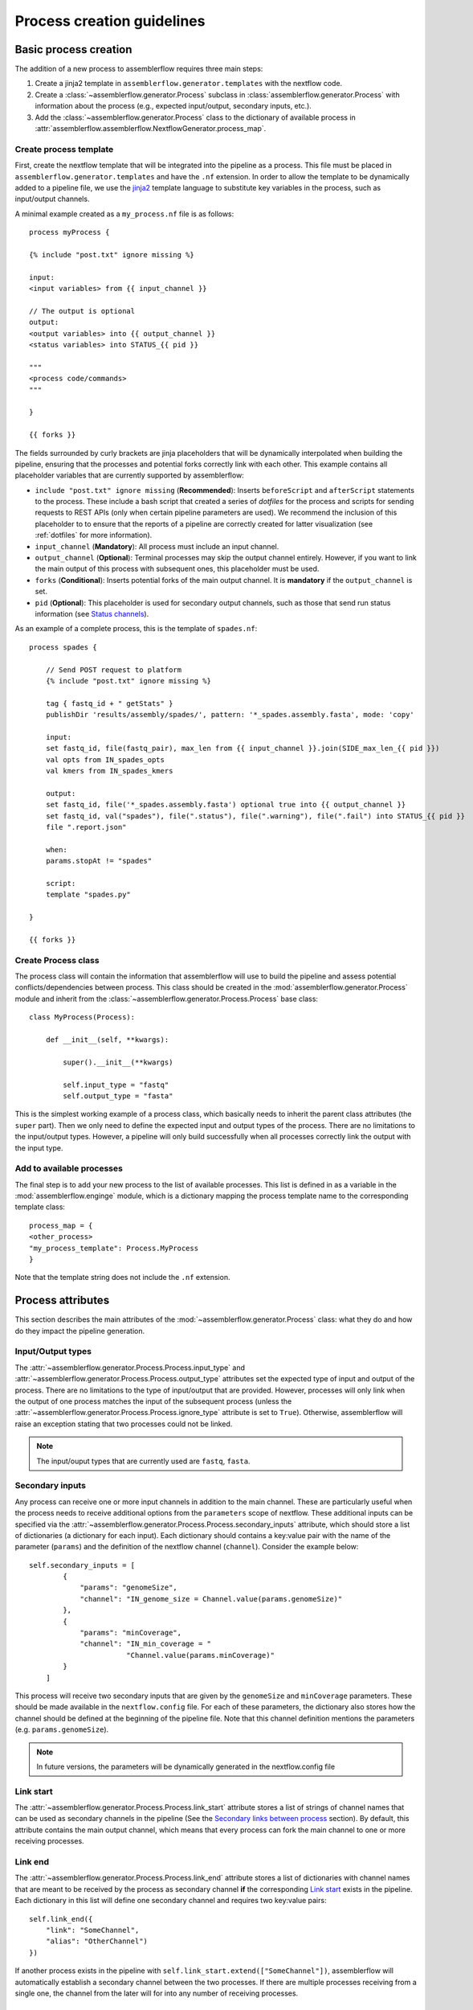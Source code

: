 Process creation guidelines
===========================

Basic process creation
----------------------

The addition of a new process to assemblerflow requires three main steps:

#. Create a jinja2 template in ``assemblerflow.generator.templates`` with the
   nextflow code.

#. Create a :class:`~assemblerflow.generator.Process` subclass in
   :class:`assemblerflow.generator.Process` with
   information about the process (e.g., expected input/output, secondary inputs,
   etc.).

#. Add the :class:`~assemblerflow.generator.Process` class to the
   dictionary of available process in
   :attr:`assemblerflow.assemblerflow.NextflowGenerator.process_map`.

.. _create-process:

Create process template
:::::::::::::::::::::::

First, create the nextflow template that will be integrated into the pipeline
as a process. This file must be placed in ``assemblerflow.generator.templates``
and have the ``.nf`` extension. In order to allow the template to be
dynamically added to a pipeline file, we use the jinja2_ template language to
substitute key variables in the process, such as input/output channels.

A minimal example created as a ``my_process.nf`` file is as follows::

    process myProcess {

    {% include "post.txt" ignore missing %}

    input:
    <input variables> from {{ input_channel }}

    // The output is optional
    output:
    <output variables> into {{ output_channel }}
    <status variables> into STATUS_{{ pid }}

    """
    <process code/commands>
    """

    }

    {{ forks }}

The fields surrounded by curly brackets are jinja placeholders that will be
dynamically interpolated when building the pipeline, ensuring that the
processes and potential forks correctly link with each other. This example
contains all placeholder variables that are currently supported by
assemblerflow:

- ``include "post.txt" ignore missing`` (**Recommended**): Inserts
  ``beforeScript`` and ``afterScript`` statements to the process. These
  include a bash script that created a series of *dotfiles* for the process
  and scripts for sending requests to REST APIs (only when certain pipeline
  parameters are used). We recommend the inclusion of this placeholder to
  to ensure that the reports of a pipeline are correctly created for
  latter visualization (see :ref:`dotfiles` for more information).

- ``input_channel`` (**Mandatory**): All process must include an input channel.

- ``output_channel`` (**Optional**): Terminal processes may skip the output
  channel entirely. However, if you want to link the main output of this
  process with subsequent ones, this placeholder must be used.

- ``forks`` (**Conditional**): Inserts potential forks of the main output
  channel. It is **mandatory** if the ``output_channel`` is set.

- ``pid`` (**Optional**): This placeholder is used for secondary output
  channels, such as those that send run status information (see
  `Status channels`_).

As an example of a complete process, this is the template of ``spades.nf``::

    process spades {

        // Send POST request to platform
        {% include "post.txt" ignore missing %}

        tag { fastq_id + " getStats" }
        publishDir 'results/assembly/spades/', pattern: '*_spades.assembly.fasta', mode: 'copy'

        input:
        set fastq_id, file(fastq_pair), max_len from {{ input_channel }}.join(SIDE_max_len_{{ pid }})
        val opts from IN_spades_opts
        val kmers from IN_spades_kmers

        output:
        set fastq_id, file('*_spades.assembly.fasta') optional true into {{ output_channel }}
        set fastq_id, val("spades"), file(".status"), file(".warning"), file(".fail") into STATUS_{{ pid }}
        file ".report.json"

        when:
        params.stopAt != "spades"

        script:
        template "spades.py"

    }

    {{ forks }}


Create Process class
::::::::::::::::::::

The process class will contain the information that assemblerflow
will use to build the pipeline and assess potential conflicts/dependencies
between process. This class should be created in the
:mod:`assemblerflow.generator.Process` module and inherit from the
:class:`~assemblerflow.generator.Process.Process` base
class::

    class MyProcess(Process):

        def __init__(self, **kwargs):

            super().__init__(**kwargs)

            self.input_type = "fastq"
            self.output_type = "fasta"

This is the simplest working example of a process class, which basically needs
to inherit the parent class attributes (the ``super`` part).
Then we only need to define the expected input
and output types of the process. There are no limitations to the
input/output types.
However, a pipeline will only build successfully when all processes correctly
link the output with the input type.

Add to available processes
::::::::::::::::::::::::::

The final step is to add your new process to the list of available processes.
This list is defined in as a variable in the :mod:`assemblerflow.enginge`
module, which is a dictionary
mapping the process template name to the corresponding template class::

    process_map = {
    <other_process>
    "my_process_template": Process.MyProcess
    }

Note that the template string does not include the ``.nf`` extension.

Process attributes
------------------

This section describes the main attributes of the
:mod:`~assemblerflow.generator.Process` class: what they
do and how do they impact the pipeline generation.

Input/Output types
::::::::::::::::::

The :attr:`~assemblerflow.generator.Process.Process.input_type` and
:attr:`~assemblerflow.generator.Process.Process.output_type` attributes
set the expected type of input and output of the process. There are no
limitations to the type of input/output that are provided. However, processes
will only link when the output of one process matches the input of the
subsequent process (unless the
:attr:`~assemblerflow.generator.Process.Process.ignore_type` attribute is set
to ``True``). Otherwise, assemblerflow will raise an exception stating that
two processes could not be linked.

.. note::

    The input/ouput types that are currently used are ``fastq``, ``fasta``.

Secondary inputs
::::::::::::::::

Any process can receive one or more input channels in addition to the main
channel. These are particularly useful when the process needs to receive
additional options from the ``parameters`` scope of nextflow.
These additional inputs can be specified via the
:attr:`~assemblerflow.generator.Process.Process.secondary_inputs` attribute,
which should store a list of dictionaries (a dictionary for each input). Each dictionary should
contains a key:value pair with the name of the parameter (``params``) and the
definition of the nextflow channel (``channel``). Consider the example below::

    self.secondary_inputs = [
            {
                "params": "genomeSize",
                "channel": "IN_genome_size = Channel.value(params.genomeSize)"
            },
            {
                "params": "minCoverage",
                "channel": "IN_min_coverage = "
                           "Channel.value(params.minCoverage)"
            }
        ]

This process will receive two secondary inputs that are given by the
``genomeSize`` and ``minCoverage`` parameters. These should be made available
in the ``nextflow.config`` file. For each of these parameters, the dictionary
also stores how the channel should be defined at the beginning of the pipeline
file. Note that this channel definition mentions the parameters (e.g.
``params.genomeSize``).

.. note::
    In future versions, the parameters will be dynamically generated in the
    nextflow.config file

Link start
::::::::::

The :attr:`~assemblerflow.generator.Process.Process.link_start` attribute
stores a list of strings of channel names that can be used as secondary
channels in the pipeline (See the `Secondary links between process`_ section).
By default, this attribute contains the main output channel, which means
that every process can fork the main channel to one or more receiving
processes.

Link end
::::::::

The :attr:`~assemblerflow.generator.Process.Process.link_end` attribute
stores a list of dictionaries with channel names that are meant to be
received by the process as secondary channel **if** the corresponding
`Link start`_ exists in the pipeline. Each dictionary in this list will define
one secondary channel and requires two key:value pairs::

    self.link_end({
        "link": "SomeChannel",
        "alias": "OtherChannel")
    })

If another process exists in the pipeline with
``self.link_start.extend(["SomeChannel"])``, assemblerflow will automatically
establish a secondary channel between the two processes. If there are multiple
processes receiving from a single one, the channel from the later will
for into any number of receiving processes.

Dependencies
::::::::::::

If a process depends on the presence of one or more processes upstream in the
pipeline, these can be specific via the
:attr:`~assemblerflow.generator.Process.Process.dependencies` attribute.
When building the pipeline if at least one of the dependencies is absent,
assemblerflow will raise an exception informing of a missing dependency.

Ignore type
:::::::::::

The :attr:`~assemblerflow.generator.Process.Process.ignore_type` attribute,
controls whether a match between the input of the current process and the
output of the previous one is enforced or not. When there are multiple
terminal processes that fork from the main channel, there is no need to
enforce the type match and in that case this attribute can be set to ``False``.

Process ID
::::::::::

The process ID, set via the
:attr:`~assemblerflow.generator.Process.Process.pid` attribute, is an
arbitrarily and incremental number that is awarded to each process depending
on its position in the pipeline. It is mainly used to ensure that there are
no duplicated channels even when the same process is used multiple times
in the same pipeline.

Template
::::::::

The :attr:`~assemblerflow.generator.Process.Process.template` attribute
is used to fetch the jinja2 template file that corresponds to the current
process. The path to the template file is determined as follows::

    join(<template directory>, template + ".nf")


Status channels
:::::::::::::::

The ``STATUS`` channels are special channels dedicated to pass information
regarding the status, warnings and fails from each process
(see :ref:`dotfiles` for more information). By default,
every ``Process`` class contains a
:attr:`~assemblerflow.generator.Process.Process.status_channels` list
attribute with a single element, ``["STATUS"]``. They can be
defined in the template file as::

    output:
    <main output> into {{ output_channel }}
    set fastq_id, val("<process name>"), file(".status") \
        file(".warning"), file(".fail") into STATUS_{{ pid }}

Notice that the channel prefix must match between the class attribute and
the channel name.

These channel will then feed a special
:class:`~assemblerflow.generator.Process.Status` process that can can be
placed at the end of the pipeline. This process will collect the status from
all processes with these channels and write a report at the end of the
pipeline in the `reports/status` directory.

If the process template file contains more than one nextflow process
definition, each nextflow process will need a different status channel name::

    process A {
        (...)
        output:
        <status variables> into STATUS_A_{{ pid }}
        (...)
    }

    process B {
        (...)
        output:
        <status variables> into STATUS_B_{{ pid }}
        (...)
    }

In this case, the corresponding ``Process`` class would need to be changed
to::

    self.status_channels = ["STATUS_A", "STATUS_B"]

.. note::

    Status channels will be collected and processed into CSV format by
    the ``status_compiler``
    process. If this process is placed at the end of the pipeline, the
    status of each process will be compiled in the ``reports/status``
    directory.

Advanced use cases
------------------

Secondary links between process
:::::::::::::::::::::::::::::::

In some cases, it might be necessary to perform additional links between
two or more processes.
For example, the maximum read length might be gathered in one process, and
that information may be required by a subsequent process. These secondary
channels allow this information to be passed between theses channels.

These additional links are called secondary channels and
they may be explicitly or implicitly declared.

Explicit secondary channels
^^^^^^^^^^^^^^^^^^^^^^^^^^^

To create an explicit secondary channel, the origin or source of this channel
must be declared in the nextflow process that sends it::

    // secondary channels can be created inside the process
    output:
    <main output> into {{ output_channel }}
    <secondary output> into SIDE_max_read_len_{{ pid }}

    // or outside
    SIDE_phred_{{ pid }} = Channel.create()

Then, we add the information that this process has a secondary channel start
via the ``link_start`` list attribute in the corresponding
``assemblerflow.generator.Process`` class::

    class MyProcess(Process):

        (...)

        self.link_start.extend(["SIDE_max_read_len", "SIDE_phred"])

Notice that we extend the ``link_start`` list, instead of simply assigning.
This is because all processes already have the main channel as an implicit
link start (See `Implicit secondary channels`_).

**Now, any process that is executed after this one can receive this secondary
channel.**

For another process to receive this channel, it will be necessary to add this
information to the process class(es) via the ``link_end`` list attribute::

    class OtherProcess(Process):

        (...)

        self.link_end.append({
            "link": "SIDE_phred",
            "alias": "OtherName"
        })

Notice that now we append a dictionary with two key:values. The first, `link`
must match a string from the `link_start` list (in this case, `SIDE_phred`).
The second, `alias`, will be the channel name in the receiving process nextflow
template (which can be the same as the `link` value).

Now, we only need to add the secondary channel to the nextflow template, as in
the example below::

    input:
    <main_input> from {{ input_channel }}.mix(OtherName_{{ pid}})

Implicit secondary channels
^^^^^^^^^^^^^^^^^^^^^^^^^^^

By default, the main output of the channels is declared as a secondary channel
start. This means that any process can receive the main output channel as a
a secondary channel of a subsequent process. This can be useful in situations
were a post-assembly process (has ``assembly`` as expected input and output)
needs to receive the last channel with fastq files::

    class AssemblyMapping(Process):

        (...)

        self.link_end.append({
            "link": "MAIN_fq",
            "alias": "_MAIN_assembly"
        })

In this example, the ``AssemblyMapping`` process will receive a secondary
channel with from the last process that output fastq files into a channel
called ``_MAIN_assembly``. Then, this channel is received in the nextflow
template like this::

    input:
    <main input> from {{ input_channel }}.join(_{{ input_channel }})

Implicit secondary channels can also be used to
fork the last output channel into multiple terminal processes::

    class Abricate(Process):

        (...)

        self.link_end.append({
            "link": "MAIN_assembly",
            "alias": "MAIN_assembly"
        })

In this case, since ``MAIN_assembly`` is already the prefix of the main
output channel of this process, there is no need for changes in the process
template::

    input:
    <main input> from {{ input_channel }}


.. _jinja2: http://jinja.pocoo.org/docs/2.10/